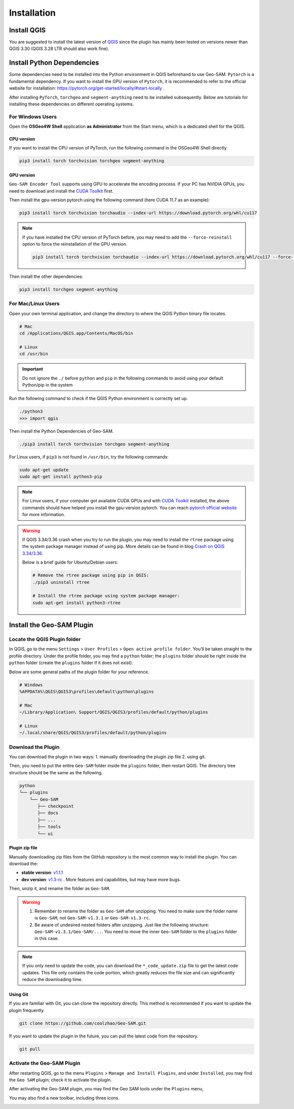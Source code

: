 
Installation
============

Install QGIS
------------

You are suggested to install the latest version of `QGIS <https://www.qgis.org/en/site/forusers/download.html>`_ since the plugin has mainly been tested on versions newer than QGIS 3.30 (QGIS 3.28 LTR should also work fine).


Install Python Dependencies
---------------------------

Some dependencies need to be installed into the Python environment in QGIS beforehand to use Geo-SAM. ``Pytorch`` is a fundamental dependency. If you want to install the GPU version of ``Pytorch``, it is recommended to refer to the official website for installation: `<https://pytorch.org/get-started/locally/#start-locally>`_ .

After installing ``PyTorch``, ``torchgeo`` and ``segment-anything`` need to be installed subsequently. Below are tutorials for installing these dependencies on different operating systems.

For Windows Users
~~~~~~~~~~~~~~~~~

.. |OsGeo4WShell| image:: img/OsGeo4WShell.png
    :alt: OsGeo4WShell

Open the **OSGeo4W Shell** |OsGeo4WShell| application **as Administrator** from the Start menu, which is a dedicated shell for the QGIS. 

CPU version
^^^^^^^^^^^

If you want to install the CPU version of PyTorch, run the following command in the OSGeo4W Shell directly.

.. code-block:: bash

    pip3 install torch torchvision torchgeo segment-anything

GPU version
^^^^^^^^^^^

``Geo-SAM Encoder Tool`` supports using GPU to accelerate the encoding process. If your PC has NVIDIA GPUs, you need to download and install the `CUDA Toolkit <https://developer.nvidia.com/cuda-downloads>`_ first.

Then install the gpu-version pytorch using the following command (here CUDA 11.7 as an example):

.. code-block:: bash

    pip3 install torch torchvision torchaudio --index-url https://download.pytorch.org/whl/cu117

.. note::
    If you have installed the CPU version of PyTorch before, you may need to add the ``--force-reinstall`` option to force the reinstallation of the GPU version.

    .. code-block:: bash
        
        pip3 install torch torchvision torchaudio --index-url https://download.pytorch.org/whl/cu117 --force-reinstall

Then install the other dependencies:

.. code-block:: bash

    pip3 install torchgeo segment-anything

For Mac/Linux Users
~~~~~~~~~~~~~~~~~~~~

Open your own terminal application, and change the directory to where the QGIS Python binary file locates.

.. code-block:: bash

    # Mac
    cd /Applications/QGIS.app/Contents/MacOS/bin

    # Linux
    cd /usr/bin


.. important::
    Do not ignore the ``./`` before ``python`` and ``pip`` in the following commands to avoid using your default Python/pip in the system


Run the following command to check if the QGIS Python environment is correctly set up.

.. code-block:: bash
    
    ./python3
    >>> import qgis

Then install the Python Dependencies of Geo-SAM.

.. code-block:: bash

    ./pip3 install torch torchvision torchgeo segment-anything



For Linux users, if ``pip3`` is not found in ``/usr/bin``, try the following commands:

.. code-block:: bash

    sudo apt-get update
    sudo apt-get install python3-pip


.. note::
    For Linux users, if your computer got available CUDA GPUs and with `CUDA Toolkit <https://developer.nvidia.com/cuda-downloads>`_ installed, the above commands should have helped you install the gpu-version pytorch. You can reach `pytorch official website <https://pytorch.org/get-started/locally/>`_ for more information.


.. warning::
    If QGIS 3.34/3.36 crash when you try to run the plugin, you may need to install the ``rtree`` package using the system package manager instead of using pip. More details can be found in blog `Crash on QGIS 3.34/3.36 <https://geo-sam.readthedocs.io/en/latest/blog/2024/05-02_crash_on_QGIS.html>`_. 
    
    Below is a brief guide for Ubuntu/Debian users:

    .. code-block:: bash
        
        # Remove the rtree package using pip in QGIS:
        ./pip3 uninstall rtree
        
        # Install the rtree package using system package manager:
        sudo apt-get install python3-rtree

Install the Geo-SAM Plugin
--------------------------


Locate the QGIS Plugin folder
~~~~~~~~~~~~~~~~~~~~~~~~~~~~~

In QGIS, go to the menu ``Settings`` > ``User Profiles`` > ``Open active profile folder``.  You'll be taken straight to the profile directory. Under the profile folder, you may find a ``python`` folder; the ``plugins`` folder should be right inside the ``python`` folder (create the ``plugins`` folder if it does not exist). 

Below are some general paths of the plugin folder for your reference.

.. code-block:: bash

    # Windows
    %APPDATA%\QGIS\QGIS3\profiles\default\python\plugins

    # Mac
    ~/Library/Application\ Support/QGIS/QGIS3/profiles/default/python/plugins
    
    # Linux
    ~/.local/share/QGIS/QGIS3/profiles/default/python/plugins

Download the Plugin
~~~~~~~~~~~~~~~~~~~

You can download the plugin in two ways: 1. manually downloading the plugin zip file 2. using git. 

Then, you need to put the entire ``Geo-SAM`` folder inside the ``plugins`` folder, then restart QGIS. The directory tree structure should be the same as the following.

.. code-block:: bash

    python
    └── plugins
        └── Geo-SAM
           ├── checkpoint
           ├── docs
           ├── ...
           ├── tools
           └── ui


Plugin zip file
^^^^^^^^^^^^^^^

Manually downloading zip files from the GitHub repository is the most common way to install the plugin. You can download the:

- **stable version**: `v1.1.1 <https://github.com/coolzhao/Geo-SAM/releases/tag/v1.1.1>`_ 
- **dev version**: `v1.3-rc <https://github.com/coolzhao/Geo-SAM/releases/tag/v1.3-rc>`_ . More features and capabilities, but may have more bugs.

Then, unzip it, and rename the folder as ``Geo-SAM``.

.. warning::
    1. Remember to rename the folder as ``Geo-SAM`` after unzipping. You need to make sure the folder name is ``Geo-SAM``, not ``Geo-SAM-v1.3.1`` or ``Geo-SAM-v1.3-rc``. 
    2. Be aware of undesired nested folders after unzipping. Just like the following structure: ``Geo-SAM-v1.3.1/Geo-SAM/...``. You need to move the inner ``Geo-SAM`` folder to the ``plugins`` folder in this case.

.. note::
    If you only need to update the code, you can download the ``*_code_update.zip`` file to get the latest code updates. This file only contains the code portion, which greatly reduces the file size and can significantly reduce the downloading time.

Using Git
^^^^^^^^^

If you are familiar with Git, you can clone the repository directly. This method is recommended if you want to update the plugin frequently.

.. code-block:: bash

    git clone https://github.com/coolzhao/Geo-SAM.git

If you want to update the plugin in the future, you can pull the latest code from the repository.

.. code-block:: bash

    git pull


Activate the Geo-SAM Plugin
~~~~~~~~~~~~~~~~~~~~~~~~~~~

After restarting QGIS, go to the menu ``Plugins`` > ``Manage and Install Plugins``, and under ``Installed``, you may find the ``Geo SAM`` plugin; check it to activate the plugin.


.. image:: img/Active_geo_sam.png
    :alt: Plugin menu
    :width: 90%
    :align: center


After activating the Geo-SAM plugin, you may find the Geo SAM tools under the ``Plugins`` menu,


.. image:: img/Plugin_menu_geo_sam.png
    :alt: Plugin menu
    :width: 60%
    :align: center

You may also find a new toolbar, including three icons.

.. image:: img/Toolbar_geo_sam.png
    :alt: Plugin toolbar
    :width: 33%
    :align: center

